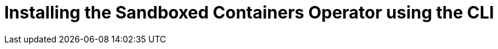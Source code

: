 //Module included in the following assemblies:
//
// * sandboxed_containers/deploying_sandboxed_containers.adoc

[id="sandboxed-containers-installing-operator-cli_{context}"]

= Installing the Sandboxed Containers Operator using the CLI
